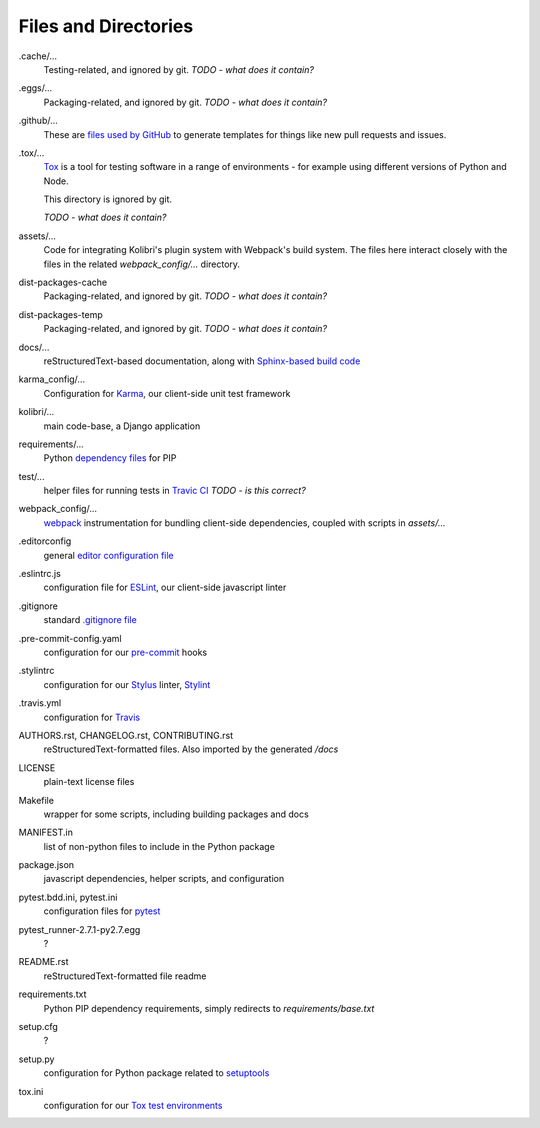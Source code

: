 Files and Directories
=====================


.cache/...
  Testing-related, and ignored by git. *TODO - what does it contain?*

.eggs/...
  Packaging-related, and ignored by git. *TODO - what does it contain?*

.github/...
  These are `files used by GitHub <https://help.github.com/articles/helping-people-contribute-to-your-project/>`_ to generate templates for things like new pull requests and issues.

.tox/...
  `Tox <https://tox.readthedocs.io/en/latest/>`_ is a tool for testing software in a range of environments - for example using different versions of Python and Node.

  This directory is ignored by git.

  *TODO - what does it contain?*

assets/...
  Code for integrating Kolibri's plugin system with Webpack's build system. The files here interact closely with the files in the related *webpack_config/...* directory.

dist-packages-cache
  Packaging-related, and ignored by git. *TODO - what does it contain?*

dist-packages-temp
  Packaging-related, and ignored by git. *TODO - what does it contain?*

docs/...
  reStructuredText-based documentation, along with `Sphinx-based build code <http://www.sphinx-doc.org/en/stable/>`_

karma_config/...
  Configuration for `Karma <https://karma-runner.github.io/0.13/index.html>`_, our client-side unit test framework

kolibri/...
  main code-base, a Django application

requirements/...
  Python `dependency files <https://pip.pypa.io/en/stable/user_guide/#requirements-files>`_ for PIP

test/...
  helper files for running tests in `Travic CI <https://travis-ci.org/>`_ *TODO - is this correct?*

webpack_config/...
  `webpack <https://webpack.github.io/>`_ instrumentation for bundling client-side dependencies, coupled with scripts in *assets/...*

.editorconfig
  general `editor configuration file <http://editorconfig.org/>`_

.eslintrc.js
  configuration file for `ESLint <http://eslint.org/>`_, our client-side javascript linter

.gitignore
  standard `.gitignore file <https://git-scm.com/docs/gitignore>`_

.pre-commit-config.yaml
  configuration for our `pre-commit <http://pre-commit.com/>`_ hooks

.stylintrc
  configuration for our `Stylus <http://stylus-lang.com/>`_ linter, `Stylint <https://rosspatton.github.io/stylint/>`_

.travis.yml
  configuration for `Travis <https://docs.travis-ci.com/user/customizing-the-build/>`_

AUTHORS.rst, CHANGELOG.rst, CONTRIBUTING.rst
  reStructuredText-formatted files. Also imported by the generated */docs*

LICENSE
  plain-text license files

Makefile
  wrapper for some scripts, including building packages and docs

MANIFEST.in
  list of non-python files to include in the Python package

package.json
  javascript dependencies, helper scripts, and configuration

pytest.bdd.ini, pytest.ini
  configuration files for `pytest <http://pytest.org/latest/>`_

pytest_runner-2.7.1-py2.7.egg
  ?

README.rst
  reStructuredText-formatted file readme

requirements.txt
  Python PIP dependency requirements, simply redirects to *requirements/base.txt*

setup.cfg
  ?

setup.py
  configuration for Python package related to `setuptools <https://pythonhosted.org/an_example_pypi_project/setuptools.html>`_

tox.ini
  configuration for our `Tox test environments <https://tox.readthedocs.io/en/latest/>`_



